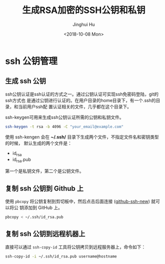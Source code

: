 #+TITLE: 生成RSA加密的SSH公钥和私钥
#+AUTHOR: Jinghui Hu
#+EMAIL: hujinghui@buaa.edu.cn
#+DATE: <2018-10-08 Mon>
#+TAGS: ssh git rsa


* ssh 公钥管理

** 生成 ssh 公钥

ssh公钥认证是ssh认证的方式之一。通过公钥认证可实现ssh免密码登陆，git的ssh方式也
是通过公钥进行认证的。在用户目录的home目录下，有一个.ssh的目录，和当前用户ssh配
置认证相关的文件，几乎都在这个目录下。

ssh-keygen可用来生成ssh公钥认证所需的公钥和私钥文件。

#+BEGIN_SRC sh
  ssh-keygen -t rsa -b 4096 -C "your_email@example.com"
#+END_SRC

使用 ssh-kengen 会在 *~/.ssh/* 目录下生成两个文件，不指定文件名和密钥类型的时候，
默认生成的两个文件是：

- id_rsa
- id_rsa.pub

第一个是私钥文件，第二个是公钥文件。

[[file:../resource/image/2018/10/sshkey-gen.gif]]

** 复制 ssh 公钥到 Github 上

使用 ~pbcopy~ 将公钥复制到剪切板中，然后点击后面连接 ([[https://github.com/settings/ssh/new][github-ssh-new]]) 就可以将公
钥添加到 GitHub 上。

#+BEGIN_SRC sh
  pbcopy < ~/.ssh/id_rsa.pub
#+END_SRC

** 复制 ssh 公钥到远程机器上

直接可以通过 ~ssh-copy-id~ 工具将公钥拷贝到远程服务器上，命令如下：

#+BEGIN_SRC sh
  ssh-copy-id -i ~/.ssh/id_rsa.pub username@hostname
#+END_SRC
